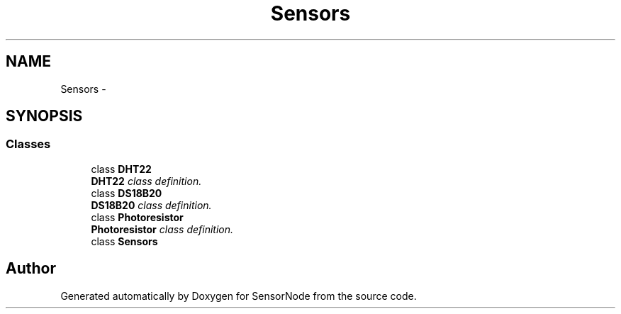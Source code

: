 .TH "Sensors" 3 "Thu May 25 2017" "Version 0.2" "SensorNode" \" -*- nroff -*-
.ad l
.nh
.SH NAME
Sensors \- 
.SH SYNOPSIS
.br
.PP
.SS "Classes"

.in +1c
.ti -1c
.RI "class \fBDHT22\fP"
.br
.RI "\fI\fBDHT22\fP class definition\&. \fP"
.ti -1c
.RI "class \fBDS18B20\fP"
.br
.RI "\fI\fBDS18B20\fP class definition\&. \fP"
.ti -1c
.RI "class \fBPhotoresistor\fP"
.br
.RI "\fI\fBPhotoresistor\fP class definition\&. \fP"
.ti -1c
.RI "class \fBSensors\fP"
.br
.in -1c
.SH "Author"
.PP 
Generated automatically by Doxygen for SensorNode from the source code\&.
